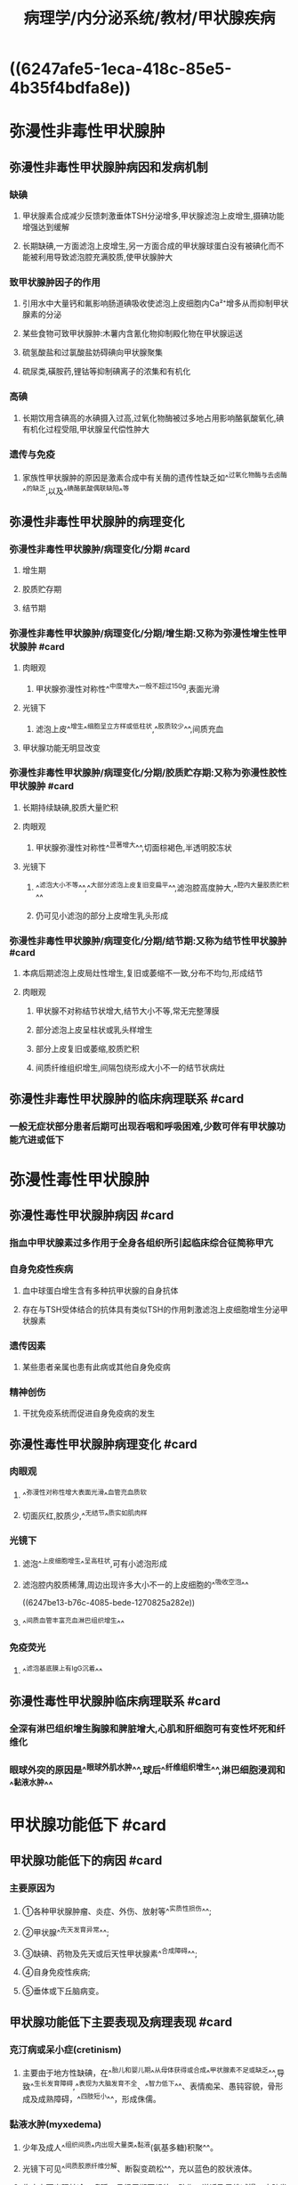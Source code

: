 #+title: 病理学/内分泌系统/教材/甲状腺疾病
#+deck:病理学::内分泌系统::教材::甲状腺疾病

* ((6247afe5-1eca-418c-85e5-4b35f4bdfa8e))
* 弥漫性非毒性甲状腺肿
** 弥漫性非毒性甲状腺肿病因和发病机制
:PROPERTIES:
:collapsed: true
:END:
*** 缺碘
:PROPERTIES:
:collapsed: true
:END:
**** 甲状腺素合成减少反馈刺激垂体TSH分泌增多,甲状腺滤泡上皮增生,摄碘功能增强达到缓解
**** 长期缺碘,一方面滤泡上皮增生,另一方面合成的甲状腺球蛋白没有被碘化而不能被利用导致滤泡腔充满胶质,使甲状腺肿大
*** 致甲状腺肿因子的作用
**** 引用水中大量钙和氟影响肠道碘吸收使滤泡上皮细胞内Ca²⁺增多从而抑制甲状腺素的分泌
**** 某些食物可致甲状腺肿:木薯内含氰化物抑制殿化物在甲状腺运送
**** 硫氢酸盐和过氯酸盐妨碍碘向甲状腺聚集
**** 硫尿类,磺胺药,锂钴等抑制碘离子的浓集和有机化
*** 高碘
**** 长期饮用含碘高的水碘摄入过高,过氧化物酶被过多地占用影响酪氨酸氧化,碘有机化过程受阻,甲状腺呈代偿性肿大
*** 遗传与免疫
**** 家族性甲状腺肿的原因是激素合成中有关酶的遗传性缺乏如^^过氧化物酶与去卤酶^^的缺乏,以及^^碘酪氨酸偶联缺陷^^等
** 弥漫性非毒性甲状腺肿的病理变化
:PROPERTIES:
:collapsed: true
:END:
*** 弥漫性非毒性甲状腺肿/病理变化/分期 #card
:PROPERTIES:
:id: 6247c23f-1fb4-4183-9268-17aef0d46c06
:END:
**** 增生期
**** 胶质贮存期
**** 结节期
*** 弥漫性非毒性甲状腺肿/病理变化/分期/增生期:又称为弥漫性增生性甲状腺肿 #card
:PROPERTIES:
:id: 6247c248-b43d-484a-a25e-55165e4d7663
:END:
**** 肉眼观
***** 甲状腺弥漫性对称性^^中度增大^^一般不超过150g,表面光滑
**** 光镜下
***** 滤泡上皮^^增生^^细胞呈立方样或低柱状,^^胶质较少^^,间质充血
**** 甲状腺功能无明显改变
*** 弥漫性非毒性甲状腺肿/病理变化/分期/胶质贮存期:又称为弥漫性胶性甲状腺肿 #card
:PROPERTIES:
:id: 6247c2e2-3149-4058-a374-442b47b29fdf
:END:
**** 长期持续缺碘,胶质大量贮积
**** 肉眼观
***** 甲状腺弥漫性对称性^^显著增大^^,切面棕褐色,半透明胶冻状
**** 光镜下
***** ^^滤泡大小不等^^,^^大部分滤泡上皮复旧变扁平^^,滤泡腔高度肿大,^^腔内大量胶质贮积^^
***** 仍可见小滤泡的部分上皮增生乳头形成
*** 弥漫性非毒性甲状腺肿/病理变化/分期/结节期:又称为结节性甲状腺肿 #card
:PROPERTIES:
:id: 6247c3d4-f7cb-4c93-8bc0-56783c1df3e5
:END:
**** 本病后期滤泡上皮局灶性增生,复旧或萎缩不一致,分布不均匀,形成结节
**** 肉眼观
***** 甲状腺不对称结节状增大,结节大小不等,常无完整薄膜
***** 部分滤泡上皮呈柱状或乳头样增生
***** 部分上皮复旧或萎缩,胶质贮积
***** 间质纤维组织增生,间隔包绕形成大小不一的结节状病灶
** 弥漫性非毒性甲状腺肿的临床病理联系 #card
:PROPERTIES:
:id: 6247c4f9-c152-4ab4-a488-12641c3d971e
:END:
*** 一般无症状部分患者后期可出现吞咽和呼吸困难,少数可伴有甲状腺功能亢进或低下
* 弥漫性毒性甲状腺肿
** 弥漫性毒性甲状腺肿病因 #card
:PROPERTIES:
:id: 6247bc1e-b2e4-41e4-a99f-053b225f8213
:collapsed: true
:END:
*** 指血中甲状腺素过多作用于全身各组织所引起临床综合征简称甲亢
*** 自身免疫性疾病
**** 血中球蛋白增生含有多种抗甲状腺的自身抗体
**** 存在与TSH受体结合的抗体具有类似TSH的作用刺激滤泡上皮细胞增生分泌甲状腺素
*** 遗传因素
**** 某些患者亲属也患有此病或其他自身免疫病
*** 精神创伤
**** 干扰免疫系统而促进自身免疫病的发生
** 弥漫性毒性甲状腺肿病理变化 #card
:PROPERTIES:
:id: 6247bca6-5fda-48f1-9dd2-ccd63576e358
:collapsed: true
:END:
*** 肉眼观
:PROPERTIES:
:collapsed: true
:END:
**** ^^弥漫性对称性增大表面光滑^^血管充血质软
**** 切面灰红,胶质少,^^无结节^^质实如肌肉样
*** 光镜下
:PROPERTIES:
:collapsed: true
:END:
**** 滤泡^^上皮细胞增生^^呈高柱状,可有小滤泡形成
**** 滤泡腔内胶质稀薄,周边出现许多大小不一的上皮细胞的^^吸收空泡^^
((6247be13-b76c-4085-bede-1270825a282e))
**** ^^间质血管丰富充血淋巴组织增生^^
*** 免疫荧光
**** ^^滤泡基底膜上有IgG沉着^^
** 弥漫性毒性甲状腺肿临床病理联系 #card
:PROPERTIES:
:id: 6247bbd8-4c54-49ab-91fe-2dea3a015b9d
:collapsed: true
:END:
*** 全深有淋巴组织增生胸腺和脾脏增大,心肌和肝细胞可有变性坏死和纤维化
*** 眼球外突的原因是^^眼球外肌水肿^^,球后^^纤维组织增生^^,淋巴细胞浸润和^^黏液水肿^^
* 甲状腺功能低下 #card
:PROPERTIES:
:id: 6247bd8b-b88d-4f72-8237-f0c25d0025a2
:END:
** 甲状腺功能低下的病因 #card
:PROPERTIES:
:id: 6247c56a-b36a-40cd-b17a-14e720d1744a
:END:
*** 主要原因为
**** ①各种甲状腺肿瘤、炎症、外伤、放射等^^实质性损伤^^;
**** ②甲状腺^^先天发育异常^^;
**** ③缺碘、药物及先天或后天性甲状腺素^^合成障碍^^;
**** ④自身免疫性疾病;
**** ⑤垂体或下丘脑病变。
** 甲状腺功能低下主要表现及病理表现 #card
:PROPERTIES:
:id: 6247c5c2-5da6-4703-b1fa-f9191ea9c738
:END:
*** 克汀病或呆小症(cretinism)
**** 主要由于地方性缺碘，在^^胎儿和婴儿期^^从母体获得或合成^^甲状腺素不足或缺乏^^,导致^^生长发育障碍,^^表现为大脑发育不全、^^智力低下^^、表情痴呆、愚钝容貌，骨形成及成熟障碍，^^四肢短小^^，形成侏儒。
*** 黏液水肿(myxedema)
**** 少年及成人^^组织间质^^内出现大量类^^黏液(氨基多糖)积聚^^。
**** 光镜下可见^^间质胶原纤维分解、断裂变疏松^^，充以蓝色的胶状液体。
**** 临床上可出现怕冷、嗜睡、月经周期不规律，动作、说话及思维减慢，皮肤发凉、^^粗糙及非凹陷性水肿。^^氨基多糖沉积的组织和器官可出现相应的功能障碍或症状
* 甲状腺炎
** 甲状腺炎分类 #card
:PROPERTIES:
:id: 6247c6db-9c12-4525-b480-98e2c410b554
:END:
*** {{embed ((6247ce9c-c751-4a7e-89cf-8cd92d5d3cf3))}}
** 亚急性甲状腺炎
*** 亚急性甲状腺炎临床病理联系 #card
:PROPERTIES:
:id: 6247d295-40b1-44a5-86d4-4a5380381352
:END:
**** {{embed ((6247d282-29e6-435c-8bb6-59330fca60aa))}}
*** 亚急性甲状腺炎病理变化 #card
:PROPERTIES:
:id: 6247d2cc-2571-4d2a-8236-4acb43b3a9c3
:END:
**** 肉眼观
***** {{embed ((6247d2fd-b2e1-4acd-a808-83e5546aa141))}}
**** 光镜下
***** {{embed ((6247d414-dc18-40b9-bc87-98cc2d64788f))}}
***** {{embed ((6247d46d-8323-4a0c-b039-ce6e9cd0b95f))}}
** 慢性甲状腺炎/慢性淋巴细胞性甲状腺炎
*** 慢性甲状腺炎/慢性淋巴细胞性甲状腺炎/临床病理联系 #card
:PROPERTIES:
:id: 6247d4d0-dc8f-4b40-b943-0bc7b4a9555b
:END:
**** {{embed ((6247d4f6-5c8a-497a-b630-23391c505630))}}
**** {{embed ((6247d50f-12b4-4d2f-ad40-4efad72e0502))}}
*** 慢性甲状腺炎/慢性淋巴细胞性甲状腺炎/病理变化 #card
:PROPERTIES:
:id: 6247d529-a9d7-4993-92e2-0450bcd5ba40
:END:
**** 肉眼观
***** {{embed ((6247d54b-dae6-4b24-a88e-4bbc253467d1))}}
**** 光镜下
***** {{embed ((6247d58b-bf84-44a8-b2e1-760bb46fac35))}}
*****
** 慢性甲状腺炎/纤维性甲状腺炎
*** 慢性甲状腺炎/纤维性甲状腺炎/病理变化 #card
:PROPERTIES:
:id: 6247d5fc-f072-4236-ad0f-6d561543ace5
:END:
**** 肉眼观
***** {{embed ((6247d633-14d2-451b-80a4-884538d4f8f5))}}
**** 光镜下
***** {{embed ((6247d699-2729-4a48-8bd3-a54f0a7cb34e))}}
**** 与淋巴细胞性甲状腺炎的主要区分
***** {{embed ((6247d7ba-7b6e-4672-9ad4-b4345361d127))}}
* 甲状腺肿瘤
:PROPERTIES:
:collapsed: true
:END:
** 甲状腺瘤
:PROPERTIES:
:collapsed: true
:END:
*** 甲状腺腺瘤/临床表现和病理 #card
:PROPERTIES:
:id: 6247d9c8-7f4e-46ba-8b15-bc65ef126882
:collapsed: true
:END:
**** 生长缓慢随着吞咽活动上下移动
**** 肉眼观
***** {{embed ((6247da38-65e1-4037-a6fb-206e8852ba0f))}}
*** 甲状腺腺瘤/分类 #card
:PROPERTIES:
:id: 6247da84-39e2-4bf5-a4a0-2bd4d771bd5e
:collapsed: true
:END:
**** 单纯型腺瘤
**** 胶样型腺瘤
**** 胎儿型腺瘤
**** 胚胎型腺瘤
**** 嗜酸细胞型腺瘤
**** 非典型腺瘤
*** 甲状腺腺瘤/单纯型腺瘤 #card
:PROPERTIES:
:id: 6247d9a0-7595-472d-b08a-4123ebb8d193
:collapsed: true
:END:
**** ((6247dfb3-71ae-4b18-b5ec-89f29ae7b217))
*** 甲状腺腺瘤/胶样型腺瘤 #card
:PROPERTIES:
:id: 6247dfc3-4e3e-429c-a2fc-dfaed2aa14f6
:collapsed: true
:END:
**** {{embed ((6247dff1-57e6-4945-9bb0-5ea8af8c8277))}}
*** 甲状腺腺瘤/胎儿型腺瘤 #card
:PROPERTIES:
:id: 6247dff4-77d7-4a6b-9123-d5592210dda4
:collapsed: true
:END:
**** {{embed ((6247e02b-d10b-445f-ab0f-ec585eba4cb3))}}
*** 甲状腺腺瘤/胚胎型腺瘤 #card
:PROPERTIES:
:id: 6247e049-9391-49d0-af1e-767a1cfa8510
:collapsed: true
:END:
**** {{embed ((6247e07e-149b-4722-88a1-808c881bd916))}}
*** 甲状腺腺瘤/嗜酸型腺瘤 #card
:PROPERTIES:
:id: 6247e0a8-4682-435a-8576-54f5bef6b1f5
:collapsed: true
:END:
**** {{embed ((6247e0f6-0163-4d45-85c7-fc3eacf79b51))}}
*** 甲状腺腺瘤/非典型腺瘤 #card
:PROPERTIES:
:id: 6247e13b-b4b7-43e4-ad1e-e087f74eca84
:collapsed: true
:END:
**** {{embed ((6247e160-e9f5-4b6b-9c05-1b625834731b))}}
*** 结节性甲状腺肿 ((6247c3d4-f7cb-4c93-8bc0-56783c1df3e5))和甲状腺腺瘤的诊断及鉴别要点 #card
:PROPERTIES:
:id: 6247e1fb-709e-4968-aa64-6908f7318497
:collapsed: true
:END:
**** {{embed ((6247e296-b314-4811-8ece-3e49ffca270a))}}
** 甲状腺癌
:PROPERTIES:
:collapsed: true
:END:
*** 甲状腺癌/主要组织学类型 #card
:PROPERTIES:
:id: 6247e3e5-8610-4625-b812-f3a3ad872b79
:END:
**** 乳头状癌
**** 滤泡癌
**** 髓样癌
**** 未分化癌
** 甲状腺癌/乳头状癌/临床与病理联系
:PROPERTIES:
:collapsed: true
:END:
*** {{embed ((6247e5a0-08d1-4b54-8988-5cc04109a226))}}
*** {{embed ((6247e5d0-ef59-4a0f-970c-a6776103da71))}}
** 甲状腺癌/乳头状癌/病理表现 #card
:PROPERTIES:
:id: 6247e5e1-b100-42b7-9884-5a097e91501e
:collapsed: true
:END:
*** 肉眼观
**** 肿瘤一般^^呈球形^^，直径约3cm,^^无包膜^^，切面灰白色，质地较硬。部分病例有囊形成，^^囊内可见乳头^^，又称为乳头状囊腺癌  ((6247e676-375c-4167-8c36-4af8f01d5238))
*** 光镜下
**** 乳头分支多，乳头中心有纤维血管间质，^^间质内常见呈同心圆状的钙化小体，即砂粒体,^^^^有浸润^^,有助于诊断。
**** 乳头上皮常呈单层，癌细胞^^核染色质少，常呈透明毛玻璃样^^(groundglass)，^^无核仁,有核沟^^，^^核内假包涵体^^,核相互重叠。
**** ^^癌直径小于1cm,称之微小癌^^多在尸检中或因进行甲状腺切除时发现或因颈淋巴结转移才被注意。^^微小癌预后较好，远处转移少见^^。
** 甲状腺癌/滤泡癌/临床病理联系 #card
:PROPERTIES:
:id: 6247e72a-064a-42c1-aba8-0fb54a2f2ae4
:collapsed: true
:END:
*** 是甲状腺向滤泡分化形成的恶性肿瘤，^^缺乏乳头状癌的诊断特征。^^
*** 常比乳头状癌预后差，占甲状腺癌的20%-25%0多发于40岁以上女性,^^易血道转移^^
** 甲状腺癌/滤泡癌/病理表现 #card
:PROPERTIES:
:id: 6247e88d-e996-4a7c-b75f-597032b2f9ff
:collapsed: true
:END:
*** 肉眼观
**** 结节状,^^有包膜^^，但光镜下血管和(或)包膜^^浸润^^;部分病例包膜不完整，^^浸润周围甲状腺组织,^^切面灰白、质软。
**** 光镜下，可见不同分化程度的滤泡
***** 分化极好的滤泡癌很难与腺瘤区别，需对肿瘤及包膜多处取材、切片，尤其^^是否有包膜和血管侵犯加以鉴别^^(图15-14)
***** 分化差的呈实性巢片状，瘤细胞^^显著异型性^^，滤泡少且含胶质量少。
**** 新版WHO提出具有乳头样核特征的非浸润性甲状腺滤泡性肿瘤为交界性肿瘤。^^滤泡癌呈TTF-1、TG阳性^^
** 甲状腺癌/髓样癌/临床病理联系 #card
:PROPERTIES:
:id: 6247e98e-443b-4fb7-b7e1-997d636847c7
:collapsed: true
:END:
*** 是由^^滤泡旁细胞发生的恶性肿瘤^^，属于^^APUD^^瘤。40-60岁为高发年龄，^^部分为家族性常染色体显性遗传^^，肿瘤分泌降钙素，^^产生严重腹泻和低钙血症^^，有的还同时分泌其他多种激素和物质。
** 甲状腺癌/髓样癌/病理表现 #card
:PROPERTIES:
:id: 6247ea18-5682-46f5-9bde-61c952bb9787
:collapsed: true
:END:
*** 肉眼观
**** 单发或多发，可有^^假包膜^^,切面灰白或黄褐色，^^质实而软^^。
*** 光镜下：
**** 瘤细胞圆形或多角形或梭形，核圆或卵圆形，^^核仁不明显，核分裂罕见^^。瘤组织呈实体片巢状或乳头状、滤泡状、旋涡状排列，间质内常有^^淀粉样物质沉着^^(图1545)(可能与降钙素的分泌有关)。
*** 电镜:胞质内有^^大小较一致的神经内分泌颗粒^^
*** 髓样癌呈TTF-1、CT、突触素(synaptophysin,Syn)、嗜铭素A(chromograninA,CgA)阳性，而TG阴性;滤泡癌、乳头状癌和未分化癌TG均为阳性，而CT均阴性。
** 甲状腺癌/髓样癌/病理表现 #card
:PROPERTIES:
:id: 6247eca5-bf95-4601-b8aa-ddf6de4c5b20
:collapsed: true
:END:
*** 肉眼观
**** 肿块较大,^^无包膜，广泛浸润^^、破坏，切面灰白，常有出血、坏死。
*** 光镜下
**** 癌细胞大小、形态^^不一,核分裂象多^^。组织学上可分为小细胞型、梭形细胞型、巨细胞型和混合细胞型。癌细胞可表达Keratin.EMA及p53,几乎不表达TG、TTF-1